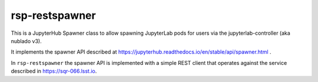 ###############
rsp-restspawner
###############

This is a JupyterHub Spawner class to allow spawning JupyterLab pods for
users via the jupyterlab-controller (aka nublado v3).

It implements the spawner API described at
https://jupyterhub.readthedocs.io/en/stable/api/spawner.html .

In ``rsp-restspawner`` the spawner API is implemented with a simple REST
client that operates against the service described in
https://sqr-066.lsst.io.
